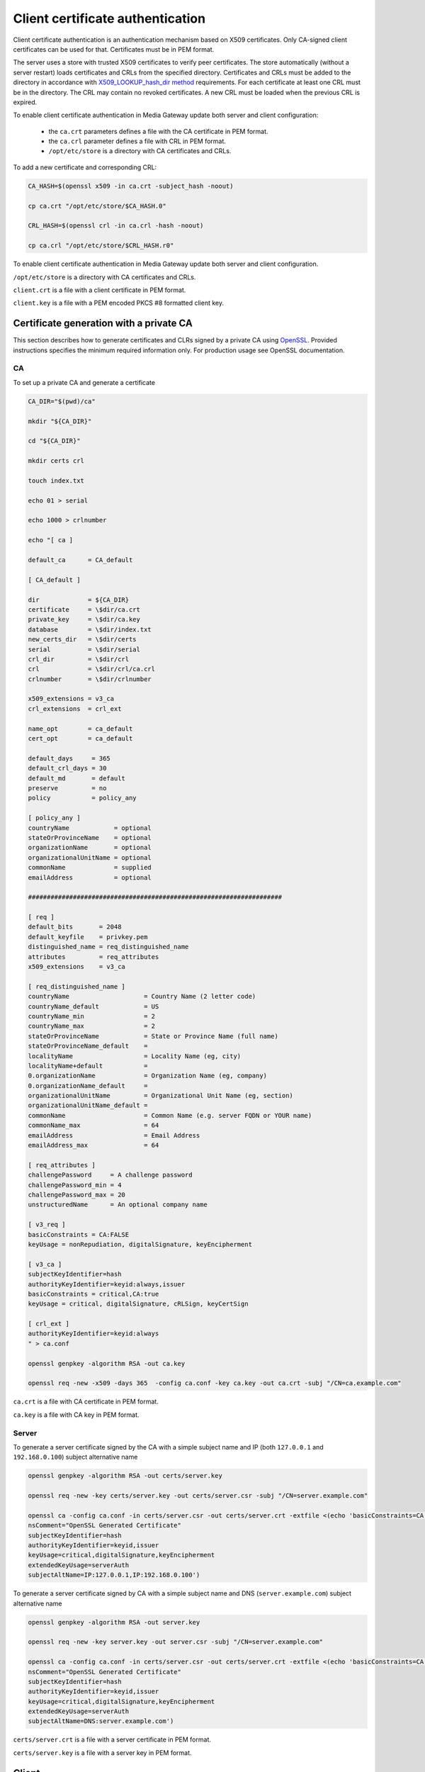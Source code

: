 Client certificate authentication
=================================

Client certificate authentication is an authentication mechanism based on X509 certificates. Only CA-signed client certificates can be used for that. Certificates must be in PEM format.

The server uses a store with trusted X509 certificates to verify peer certificates. The store automatically (without a server restart) loads certificates and CRLs from the specified directory. Certificates and CRLs must be added to the directory in accordance with `X509_LOOKUP_hash_dir method <https://www.openssl.org/docs/man1.1.1/man3/X509_LOOKUP_hash_dir.html>`__ requirements. For each certificate at least one CRL must be in the directory. The CRL may contain no revoked certificates. A new CRL must be loaded when the previous CRL is expired.

To enable client certificate authentication in Media Gateway update both server and client configuration:

 * the ``ca.crt`` parameters defines a file with the CA certificate in PEM format.
 * the ``ca.crl`` parameter defines a file with CRL in PEM format.
 * ``/opt/etc/store`` is a directory with CA certificates and CRLs.

To add a new certificate and corresponding CRL:

.. code-block:: bash

    CA_HASH=$(openssl x509 -in ca.crt -subject_hash -noout)

    cp ca.crt "/opt/etc/store/$CA_HASH.0"

    CRL_HASH=$(openssl crl -in ca.crl -hash -noout)

    cp ca.crl "/opt/etc/store/$CRL_HASH.r0"

To enable client certificate authentication in Media Gateway update both server and client configuration.

``/opt/etc/store`` is a directory with CA certificates and CRLs.

``client.crt`` is a file with a client certificate in PEM format.

``client.key`` is a file with a PEM encoded PKCS #8 formatted client key.

.. code-block:: json
    :caption: server

    "ssl": {
        "server": {
            // see HTTPS section
        },
        "client": {
            "certificate_directory": "/opt/etc/store"
        }
    }

.. code-block:: json
    :caption: client

    "ssl": {
        "server": {
            // see HTTPS section
        },
        "client": {
            "certificate": "client.crt",
            "certificate_key": "client.key"
        }
    }

Certificate generation with a private CA
----------------------------------------

This section describes how to generate certificates and CLRs signed by a private CA using `OpenSSL <https://www.openssl.org/>`_. Provided instructions specifies the minimum required information only. For production usage see OpenSSL documentation.

CA
^^

To set up a private CA and generate a certificate

.. code-block:: bash

    CA_DIR="$(pwd)/ca"

    mkdir "${CA_DIR}"

    cd "${CA_DIR}"

    mkdir certs crl

    touch index.txt

    echo 01 > serial

    echo 1000 > crlnumber

    echo "[ ca ]

    default_ca      = CA_default

    [ CA_default ]

    dir             = ${CA_DIR}
    certificate     = \$dir/ca.crt
    private_key     = \$dir/ca.key
    database        = \$dir/index.txt
    new_certs_dir   = \$dir/certs
    serial          = \$dir/serial
    crl_dir         = \$dir/crl
    crl             = \$dir/crl/ca.crl
    crlnumber       = \$dir/crlnumber

    x509_extensions = v3_ca
    crl_extensions  = crl_ext

    name_opt        = ca_default
    cert_opt        = ca_default

    default_days     = 365
    default_crl_days = 30
    default_md       = default
    preserve         = no
    policy           = policy_any

    [ policy_any ]
    countryName	           = optional
    stateOrProvinceName    = optional
    organizationName       = optional
    organizationalUnitName = optional
    commonName             = supplied
    emailAddress           = optional

    ####################################################################

    [ req ]
    default_bits       = 2048
    default_keyfile    = privkey.pem
    distinguished_name = req_distinguished_name
    attributes         = req_attributes
    x509_extensions    = v3_ca

    [ req_distinguished_name ]
    countryName                    = Country Name (2 letter code)
    countryName_default            = US
    countryName_min                = 2
    countryName_max                = 2
    stateOrProvinceName            = State or Province Name (full name)
    stateOrProvinceName_default    =
    localityName                   = Locality Name (eg, city)
    localityName+default           =
    0.organizationName             = Organization Name (eg, company)
    0.organizationName_default     =
    organizationalUnitName         = Organizational Unit Name (eg, section)
    organizationalUnitName_default =
    commonName                     = Common Name (e.g. server FQDN or YOUR name)
    commonName_max                 = 64
    emailAddress                   = Email Address
    emailAddress_max               = 64

    [ req_attributes ]
    challengePassword     = A challenge password
    challengePassword_min = 4
    challengePassword_max = 20
    unstructuredName      = An optional company name

    [ v3_req ]
    basicConstraints = CA:FALSE
    keyUsage = nonRepudiation, digitalSignature, keyEncipherment

    [ v3_ca ]
    subjectKeyIdentifier=hash
    authorityKeyIdentifier=keyid:always,issuer
    basicConstraints = critical,CA:true
    keyUsage = critical, digitalSignature, cRLSign, keyCertSign

    [ crl_ext ]
    authorityKeyIdentifier=keyid:always
    " > ca.conf

    openssl genpkey -algorithm RSA -out ca.key

    openssl req -new -x509 -days 365  -config ca.conf -key ca.key -out ca.crt -subj "/CN=ca.example.com"

``ca.crt`` is a file with CA certificate in PEM format.

``ca.key`` is a file with CA key in PEM format.

Server
^^^^^^

To generate a server certificate signed by the CA with a simple subject name and IP (both ``127.0.0.1`` and ``192.168.0.100``) subject alternative name

.. code-block:: bash

    openssl genpkey -algorithm RSA -out certs/server.key

    openssl req -new -key certs/server.key -out certs/server.csr -subj "/CN=server.example.com"

    openssl ca -config ca.conf -in certs/server.csr -out certs/server.crt -extfile <(echo 'basicConstraints=CA:FALSE
    nsComment="OpenSSL Generated Certificate"
    subjectKeyIdentifier=hash
    authorityKeyIdentifier=keyid,issuer
    keyUsage=critical,digitalSignature,keyEncipherment
    extendedKeyUsage=serverAuth
    subjectAltName=IP:127.0.0.1,IP:192.168.0.100')

To generate a server certificate signed by CA with a simple subject name and DNS (``server.example.com``) subject alternative name

.. code-block:: bash

    openssl genpkey -algorithm RSA -out server.key

    openssl req -new -key server.key -out server.csr -subj "/CN=server.example.com"

    openssl ca -config ca.conf -in certs/server.csr -out certs/server.crt -extfile <(echo 'basicConstraints=CA:FALSE
    nsComment="OpenSSL Generated Certificate"
    subjectKeyIdentifier=hash
    authorityKeyIdentifier=keyid,issuer
    keyUsage=critical,digitalSignature,keyEncipherment
    extendedKeyUsage=serverAuth
    subjectAltName=DNS:server.example.com')

``certs/server.crt`` is a file with a server certificate in PEM format.

``certs/server.key`` is a file with a server key in PEM format.

Client
------

To generate a client certificate signed by the CA with a simple subject name

.. code-block:: bash

    openssl genpkey -algorithm RSA -out certs/client.key

    openssl req -new -key certs/client.key -out certs/client.csr -subj "/CN=client.example.com"

    openssl ca -config ca.conf -in certs/client.csr -out certs/client.crt -extfile <(echo 'basicConstraints=CA:FALSE
    nsComment="OpenSSL Generated Certificate"
    subjectKeyIdentifier=hash
    keyUsage=critical,nonRepudiation,digitalSignature,keyEncipherment
    extendedKeyUsage=clientAuth
    authorityKeyIdentifier=keyid,issuer')

``certs/client.crt`` is a file with a client certificate in PEM format.

``certs/client.key`` is a file with a client key in PEM format.

X509 lookup hash dir
--------------------

To prepare certificates signed by the CA for `X509_LOOKUP_hash_dir method <https://www.openssl.org/docs/man1.1.1/man3/X509_LOOKUP_hash_dir.html>`__ in ``certs/client`` directory

.. code-block:: bash

    mkdir certs/client

    CA_HASH=$(openssl x509 -in ca.crt -subject_hash -noout)

    cp ca.crt "certs/client/$CA_HASH.0"

    openssl ca -config ca.conf -gencrl -out crl/ca.crl

    CRL_HASH=$(openssl crl -in crl/ca.crl -hash -noout)

    cp crl/ca.crl "certs/client/$CRL_HASH.r0"

A filename has the form ``hash.N`` for a certificate and the form ``hash.rN`` for a CRL where N is a sequence number that starts at zero, and is incremented consecutively for each certificate or CRL with the same hash value.

CRL
---

To revoke a client certificate signed by the CA

.. code-block:: bash

    openssl ca -config ca.conf -revoke certs/client.crt

    openssl ca -config ca.conf -gencrl -out crl/ca.crl

    CRL_HASH=$(openssl crl -in crl/ca.crl -hash -noout)

    cp crl/ca.crl "certs/client/$CRL_HASH.r1"

⚠️ The sequence number N in the filename of the form ``hash.rN`` must be increased each time.
